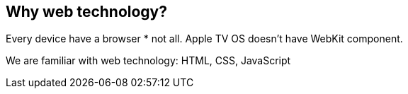 == Why web technology?

Every device have a browser
* not all. Apple TV OS doesn't have WebKit component.

We are familiar with web technology:
HTML, CSS, JavaScript
